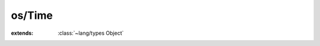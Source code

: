 os/Time
=======

.. module:: os/Time

.. function:: GetLocalTime (:cover:`~os/Time SystemTime` *)
    
.. function:: Sleep (:cover:`~lang/types UInt` )
    
.. function:: time (:cover:`~os/Time TimeT` *) -> :cover:`~os/Time TimeT` 
    
.. function:: localtime (:cover:`~os/Time TimeT` *) -> :cover:`~os/Time TMStruct` *
    
.. function:: gettimeofday (:cover:`~os/Time TimeVal` *, :cover:`~os/Time TimeZone` *) -> :cover:`~lang/types Int` 
    
.. function:: usleep (:cover:`~lang/types UInt` )
    
.. cover:: SystemTime
    
    :from: ``SYSTEMTIME``
.. cover:: TimeT
    
    :from: ``time_t``
.. cover:: TimeZone
    
    :from: ``struct timezone``
.. cover:: TMStruct
    
    :from: ``struct tm``
.. cover:: TimeVal
    
    :from: ``struct timeval``
.. class:: Time
    
    :extends: :class:`~lang/types Object` 
    .. staticmethod:: new -> :class:`~os/Time Time` 
        
    .. method:: init
        
    .. staticmethod:: microtime -> :cover:`~lang/types LLong` 
        
    .. staticmethod:: microsec -> :cover:`~lang/types UInt` 
        
    .. staticmethod:: sec -> :cover:`~lang/types UInt` 
        
    .. staticmethod:: min -> :cover:`~lang/types UInt` 
        
    .. staticmethod:: hour -> :cover:`~lang/types UInt` 
        
    .. staticmethod:: sleepSec (duration: :cover:`~lang/types Float` )
        
    .. staticmethod:: sleepMilli (duration: :cover:`~lang/types UInt` )
        
    .. staticmethod:: sleepMicro (duration: :cover:`~lang/types UInt` )
        
.. var:: st -> :cover:`~os/Time SystemTime` 

.. var:: tv -> :cover:`~os/Time TimeVal` 

.. var:: tt -> :cover:`~os/Time TimeT` 

.. var:: val -> :cover:`~os/Time TMStruct` *


